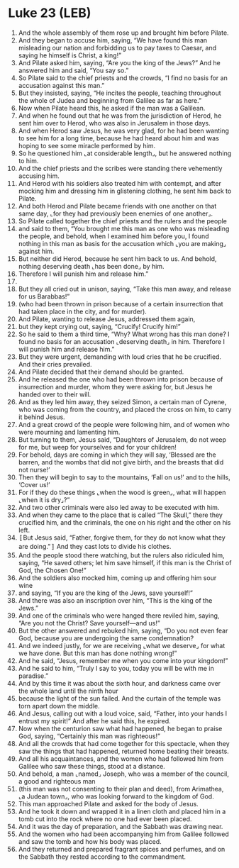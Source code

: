 * Luke 23 (LEB)
:PROPERTIES:
:ID: LEB/42-LUK23
:END:

1. And the whole assembly of them rose up and brought him before Pilate.
2. And they began to accuse him, saying, “We have found this man misleading our nation and forbidding us to pay taxes to Caesar, and saying he himself is Christ, a king!”
3. And Pilate asked him, saying, “Are you the king of the Jews?” And he answered him and said, “You say so.”
4. So Pilate said to the chief priests and the crowds, “I find no basis for an accusation against this man.”
5. But they insisted, saying, “He incites the people, teaching throughout the whole of Judea and beginning from Galilee as far as here.”
6. Now when Pilate heard this, he asked if the man was a Galilean.
7. And when he found out that he was from the jurisdiction of Herod, he sent him over to Herod, who was also in Jerusalem in those days.
8. And when Herod saw Jesus, he was very glad, for he had been wanting to see him for a long time, because he had heard about him and was hoping to see some miracle performed by him.
9. So he questioned him ⌞at considerable length⌟, but he answered nothing to him.
10. And the chief priests and the scribes were standing there vehemently accusing him.
11. And Herod with his soldiers also treated him with contempt, and after mocking him and dressing him in glistening clothing, he sent him back to Pilate.
12. And both Herod and Pilate became friends with one another on that same day, ⌞for they had previously been enemies of one another⌟.
13. So Pilate called together the chief priests and the rulers and the people
14. and said to them, “You brought me this man as one who was misleading the people, and behold, when I examined him before you, I found nothing in this man as basis for the accusation which ⌞you are making⌟ against him.
15. But neither did Herod, because he sent him back to us. And behold, nothing deserving death ⌞has been done⌟ by him.
16. Therefore I will punish him and release him.”
17. 
18. But they all cried out in unison, saying, “Take this man away, and release for us Barabbas!”
19. (who had been thrown in prison because of a certain insurrection that had taken place in the city, and for murder).
20. And Pilate, wanting to release Jesus, addressed them again,
21. but they kept crying out, saying, “Crucify! Crucify him!”
22. So he said to them a third time, “Why? What wrong has this man done? I found no basis for an accusation ⌞deserving death⌟ in him. Therefore I will punish him and release him.”
23. But they were urgent, demanding with loud cries that he be crucified. And their cries prevailed.
24. And Pilate decided that their demand should be granted.
25. And he released the one who had been thrown into prison because of insurrection and murder, whom they were asking for, but Jesus he handed over to their will.
26. And as they led him away, they seized Simon, a certain man of Cyrene, who was coming from the country, and placed the cross on him, to carry it behind Jesus.
27. And a great crowd of the people were following him, and of women who were mourning and lamenting him.
28. But turning to them, Jesus said, “Daughters of Jerusalem, do not weep for me, but weep for yourselves and for your children!
29. For behold, days are coming in which they will say, ‘Blessed are the barren, and the wombs that did not give birth, and the breasts that did not nurse!’
30. Then they will begin to say to the mountains, ‘Fall on us!’ and to the hills, ‘Cover us!’
31. For if they do these things ⌞when the wood is green⌟, what will happen ⌞when it is dry⌟?”
32. And two other criminals were also led away to be executed with him.
33. And when they came to the place that is called “The Skull,” there they crucified him, and the criminals, the one on his right and the other on his left.
34. 〚But Jesus said, “Father, forgive them, for they do not know what they are doing.”〛 And they cast lots to divide his clothes.
35. And the people stood there watching, but the rulers also ridiculed him, saying, “He saved others; let him save himself, if this man is the Christ of God, the Chosen One!”
36. And the soldiers also mocked him, coming up and offering him sour wine
37. and saying, “If you are the king of the Jews, save yourself!”
38. And there was also an inscription over him, “This is the king of the Jews.”
39. And one of the criminals who were hanged there reviled him, saying, “Are you not the Christ? Save yourself—and us!”
40. But the other answered and rebuked him, saying, “Do you not even fear God, because you are undergoing the same condemnation?
41. And we indeed justly, for we are receiving ⌞what we deserve⌟ for what we have done. But this man has done nothing wrong!”
42. And he said, “Jesus, remember me when you come into your kingdom!”
43. And he said to him, “Truly I say to you, today you will be with me in paradise.”
44. And by this time it was about the sixth hour, and darkness came over the whole land until the ninth hour
45. because the light of the sun failed. And the curtain of the temple was torn apart down the middle.
46. And Jesus, calling out with a loud voice, said, “Father, into your hands I entrust my spirit!” And after he said this, he expired.
47. Now when the centurion saw what had happened, he began to praise God, saying, “Certainly this man was righteous!”
48. And all the crowds that had come together for this spectacle, when they saw the things that had happened, returned home beating their breasts.
49. And all his acquaintances, and the women who had followed him from Galilee who saw these things, stood at a distance.
50. And behold, a man ⌞named⌟ Joseph, who was a member of the council, a good and righteous man
51. (this man was not consenting to their plan and deed), from Arimathea, ⌞a Judean town⌟, who was looking forward to the kingdom of God.
52. This man approached Pilate and asked for the body of Jesus.
53. And he took it down and wrapped it in a linen cloth and placed him in a tomb cut into the rock where no one had ever been placed.
54. And it was the day of preparation, and the Sabbath was drawing near.
55. And the women who had been accompanying him from Galilee followed and saw the tomb and how his body was placed.
56. And they returned and prepared fragrant spices and perfumes, and on the Sabbath they rested according to the commandment.
